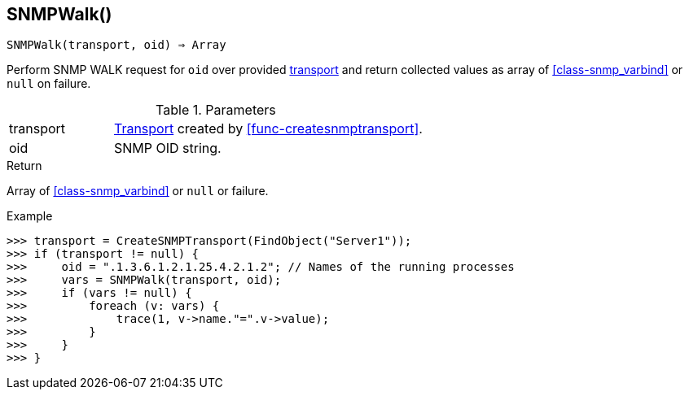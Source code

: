 [[func-snmpwalk]]
== SNMPWalk()

[source,c]
----
SNMPWalk(transport, oid) ⇒ Array
----

Perform SNMP WALK request for `oid` over provided <<class-snmp_transport,transport>> and return collected values as array of <<class-snmp_varbind>> or `null` on failure.

.Parameters
[cols="1,3" grid="none", frame="none"]
|===
|transport|<<class-snmp_transport,Transport>> created by <<func-createsnmptransport>>.
|oid|SNMP OID string.
|===

.Return

Array of <<class-snmp_varbind>> or `null` or failure.

.Example
[.output]
....
>>> transport = CreateSNMPTransport(FindObject("Server1"));
>>> if (transport != null) {
>>>     oid = ".1.3.6.1.2.1.25.4.2.1.2"; // Names of the running processes
>>>     vars = SNMPWalk(transport, oid);
>>>     if (vars != null) {
>>>         foreach (v: vars) {
>>>             trace(1, v->name."=".v->value);
>>>         }
>>>     }
>>> }
....
